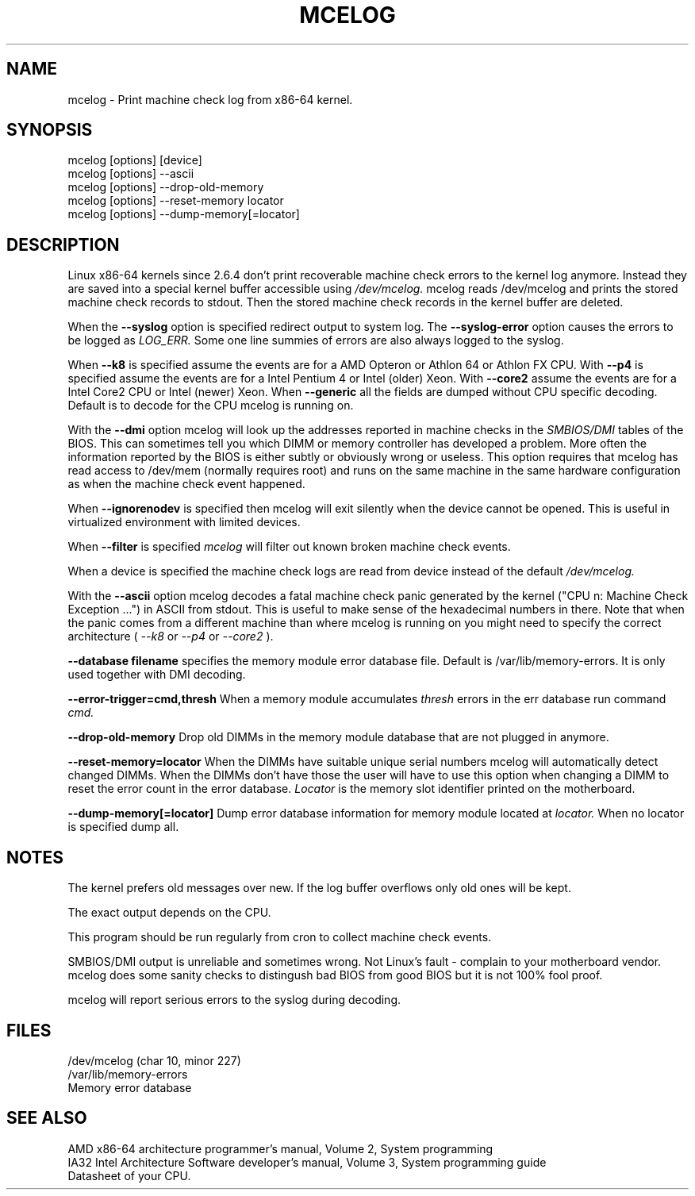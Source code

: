 .TH MCELOG 8 "Mar 2004" "SuSE Labs" "Linux's Administrator's Manual"
.SH NAME
mcelog \- Print machine check log from x86-64 kernel.
.SH SYNOPSIS
mcelog [options] [device]
.br
mcelog [options] \-\-ascii
.br
mcelog [options] \-\-drop-old-memory
.br
mcelog [options] \-\-reset-memory locator
.br
mcelog [options] \-\-dump-memory[=locator]
.SH DESCRIPTION
Linux x86-64 kernels since 2.6.4 don't print recoverable machine check errors
to the kernel log anymore. Instead they are saved into a special 
kernel buffer accessible using
.I /dev/mcelog.
mcelog reads /dev/mcelog and prints the stored machine check records
to stdout. Then the stored machine check records in the kernel
buffer are deleted.

When the 
.B \-\-syslog
option is specified redirect output to system log. The 
.B \-\-syslog-error
option causes the errors to be logged as 
.I LOG_ERR.
Some one line summies of errors are also always logged to the syslog.

When
.B \-\-k8
is specified assume the events are for a AMD Opteron or Athlon 64 or Athlon
FX CPU. 
With
.B \-\-p4
is specified assume the events are for a Intel Pentium 4 or Intel (older) Xeon.
With 
.B \-\-core2
assume the events are for a Intel Core2 CPU or Intel (newer) Xeon.
When 
.B \-\-generic 
all the fields are dumped without CPU specific decoding.
Default is to decode for the CPU mcelog is running on.

With the
.B \-\-dmi
option mcelog will look up the addresses reported in machine
checks in the 
.I SMBIOS/DMI
tables of the BIOS.
This can sometimes tell you which DIMM or memory controller
has developed a problem. More often the information reported
by the BIOS is either subtly or obviously wrong or useless.
This option requires that mcelog has read access to /dev/mem
(normally requires root) and runs on the same machine
in the same hardware configuration as when the machine check
event happened.

When 
.B \-\-ignorenodev
is specified then mcelog will exit silently when the device
cannot be opened. This is useful in virtualized environment
with limited devices.

When 
.B \-\-filter
is specified 
.I mcelog
will filter out known broken machine check events.

When a device is specified the machine check logs are read from
device instead of the default
.I /dev/mcelog.

With the 
.B \-\-ascii
option mcelog decodes a fatal machine check panic generated
by the kernel ("CPU n: Machine Check Exception ...") in ASCII from stdout.
This is useful to make sense of the hexadecimal numbers in there.
Note that when the panic comes from a different machine than 
where mcelog is running on you might need to specify the correct
architecture (
.I \-\-k8
or
.I \-\-p4 
or 
.I \-\-core2
).

.B \-\-database filename
specifies the memory module error database file. Default is
/var/lib/memory-errors.  It is only used together with DMI decoding.


.B \-\-error\-trigger=cmd,thresh
When a memory module accumulates 
.I thresh
errors in the err database run command 
.I cmd. 

.B \-\-drop-old-memory
Drop old DIMMs in the memory module database that are not plugged in
anymore.

.B \-\-reset\-memory=locator
When the DIMMs have suitable unique serial numbers mcelog
will automatically detect changed DIMMs. When the DIMMs don't
have those the user will have to use this option when changing
a DIMM to reset the error count in the error database.
.I Locator 
is the memory slot identifier printed on the motherboard.

.B \-\-dump-memory[=locator]
Dump error database information for memory module located
at 
.I locator.
When no locator is specified dump all.

.SH NOTES
The kernel prefers old messages over new. If the log buffer overflows
only old ones will be kept.

The exact output depends on the CPU.

This program should be run regularly from cron to collect
machine check events.

SMBIOS/DMI output is unreliable and sometimes wrong. Not Linux's
fault - complain to your motherboard vendor. mcelog does some sanity
checks to distingush bad BIOS from good BIOS but it is not 100% 
fool proof.

mcelog will report serious errors to the syslog during decoding.

.SH FILES
/dev/mcelog (char 10, minor 227) 
.br
/var/lib/memory-errors
.br
Memory error database
.SH SEE ALSO
AMD x86-64 architecture programmer's manual, Volume 2, System programming
.br
IA32 Intel Architecture Software developer's manual, Volume 3, System programming guide
.br
Datasheet of your CPU.
